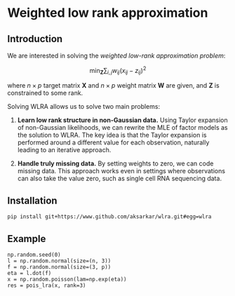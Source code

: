 * Weighted low rank approximation
** Introduction

  We are interested in solving the /weighted low-rank approximation problem/:

  \[ \min_{\mathbf{Z}} \sum_{i,j} w_{ij} \left(x_{ij} - z_{ij} \right)^2 \]

  where \(n \times p\) target matrix \(\mathbf{X}\) and \(n \times p\) weight
  matrix \(\mathbf{W}\) are given, and \(\mathbf{Z}\) is constrained to some
  rank.

  Solving WLRA allows us to solve two main problems:

  1. *Learn low rank structure in non-Gaussian data.* Using Taylor expansion of
     non-Gaussian likelihoods, we can rewrite the MLE of factor models as the
     solution to WLRA. The key idea is that the Taylor expansion is performed
     around a different value for each observation, naturally leading to an
     iterative approach.

  2. *Handle truly missing data.* By setting weights to zero, we can code
     missing data. This approach works even in settings where observations can
     also take the value zero, such as single cell RNA sequencing data.

** Installation

  #+BEGIN_SRC sh
    pip install git+https://www.github.com/aksarkar/wlra.git#egg=wlra
  #+END_SRC

** Example

  #+BEGIN_SRC ipython
    np.random.seed(0)
    l = np.random.normal(size=(n, 3))
    f = np.random.normal(size=(3, p))
    eta = l.dot(f)
    x = np.random.poisson(lam=np.exp(eta))
    res = pois_lra(x, rank=3)
  #+END_SRC
